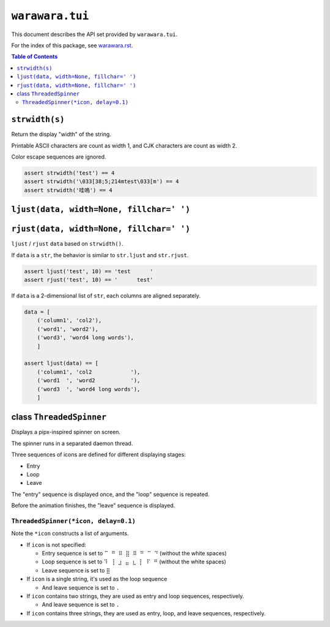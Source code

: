 ===============================================================================
``warawara.tui``
===============================================================================

This document describes the API set provided by ``warawara.tui``.

For the index of this package, see `warawara.rst <warawara.rst>`_.

.. contents:: Table of Contents


``strwidth(s)``
-----------------------------------------------------------------------------
Return the display "width" of the string.

Printable ASCII characters are count as width 1, and CJK characters are count as width 2.

Color escape sequences are ignored.

.. code:: python

   assert strwidth('test') == 4
   assert strwidth('\033[38;5;214mtest\033[m') == 4
   assert strwidth('哇嗚') == 4


``ljust(data, width=None, fillchar=' ')``
-----------------------------------------------------------------------------
``rjust(data, width=None, fillchar=' ')``
-----------------------------------------------------------------------------
``ljust`` / ``rjust`` ``data`` based on ``strwidth()``.

If ``data`` is a ``str``, the behavior is similar to ``str.ljust`` and ``str.rjust``.

.. code:: python

   assert ljust('test', 10) == 'test      '
   assert rjust('test', 10) == '      test'

If ``data`` is a 2-dimensional list of ``str``, each columns are aligned separately.

.. code:: python

   data = [
       ('column1', 'col2'),
       ('word1', 'word2'),
       ('word3', 'word4 long words'),
       ]

   assert ljust(data) == [
       ('column1', 'col2            '),
       ('word1  ', 'word2           '),
       ('word3  ', 'word4 long words'),
       ]


class ``ThreadedSpinner``
-----------------------------------------------------------------------------
Displays a pipx-inspired spinner on screen.

The spinner runs in a separated daemon thread.

Three sequences of icons are defined for different displaying stages:

* Entry
* Loop
* Leave

The "entry" sequence is displayed once, and the "loop" sequence is repeated.

Before the animation finishes, the "leave" sequence is displayed.


``ThreadedSpinner(*icon, delay=0.1)``
***************************************************************************

Note the ``*icon`` constructs a list of arguments.

* If ``icon`` is not specified:

  - Entry sequence is set to ``⠉ ⠛ ⠿ ⣿ ⠿ ⠛ ⠉ ⠙`` (without the white spaces)
  - Loop sequence is set to ``⠹ ⢸ ⣰ ⣤ ⣆ ⡇ ⠏ ⠛`` (without the white spaces)
  - Leave sequence is set to ``⣿``

* If ``icon`` is a single string, it's used as the loop sequence

  - And leave sequence is set to ``.``

* If ``icon`` contains two strings, they are used as entry and loop sequences, respectively.

  - And leave sequence is set to ``.``

* If ``icon`` contains three strings, they are used as entry, loop, and leave sequences, respectively.

